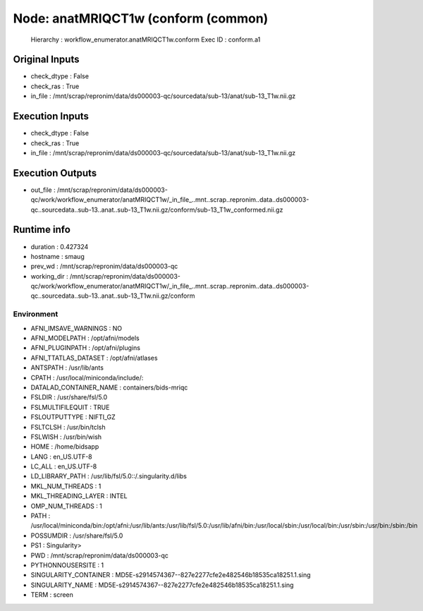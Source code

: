 Node: anatMRIQCT1w (conform (common)
====================================


 Hierarchy : workflow_enumerator.anatMRIQCT1w.conform
 Exec ID : conform.a1


Original Inputs
---------------


* check_dtype : False
* check_ras : True
* in_file : /mnt/scrap/repronim/data/ds000003-qc/sourcedata/sub-13/anat/sub-13_T1w.nii.gz

Execution Inputs
----------------


* check_dtype : False
* check_ras : True
* in_file : /mnt/scrap/repronim/data/ds000003-qc/sourcedata/sub-13/anat/sub-13_T1w.nii.gz


Execution Outputs
-----------------


* out_file : /mnt/scrap/repronim/data/ds000003-qc/work/workflow_enumerator/anatMRIQCT1w/_in_file_..mnt..scrap..repronim..data..ds000003-qc..sourcedata..sub-13..anat..sub-13_T1w.nii.gz/conform/sub-13_T1w_conformed.nii.gz


Runtime info
------------


* duration : 0.427324
* hostname : smaug
* prev_wd : /mnt/scrap/repronim/data/ds000003-qc
* working_dir : /mnt/scrap/repronim/data/ds000003-qc/work/workflow_enumerator/anatMRIQCT1w/_in_file_..mnt..scrap..repronim..data..ds000003-qc..sourcedata..sub-13..anat..sub-13_T1w.nii.gz/conform


Environment
~~~~~~~~~~~


* AFNI_IMSAVE_WARNINGS : NO
* AFNI_MODELPATH : /opt/afni/models
* AFNI_PLUGINPATH : /opt/afni/plugins
* AFNI_TTATLAS_DATASET : /opt/afni/atlases
* ANTSPATH : /usr/lib/ants
* CPATH : /usr/local/miniconda/include/:
* DATALAD_CONTAINER_NAME : containers/bids-mriqc
* FSLDIR : /usr/share/fsl/5.0
* FSLMULTIFILEQUIT : TRUE
* FSLOUTPUTTYPE : NIFTI_GZ
* FSLTCLSH : /usr/bin/tclsh
* FSLWISH : /usr/bin/wish
* HOME : /home/bidsapp
* LANG : en_US.UTF-8
* LC_ALL : en_US.UTF-8
* LD_LIBRARY_PATH : /usr/lib/fsl/5.0::/.singularity.d/libs
* MKL_NUM_THREADS : 1
* MKL_THREADING_LAYER : INTEL
* OMP_NUM_THREADS : 1
* PATH : /usr/local/miniconda/bin:/opt/afni:/usr/lib/ants:/usr/lib/fsl/5.0:/usr/lib/afni/bin:/usr/local/sbin:/usr/local/bin:/usr/sbin:/usr/bin:/sbin:/bin
* POSSUMDIR : /usr/share/fsl/5.0
* PS1 : Singularity> 
* PWD : /mnt/scrap/repronim/data/ds000003-qc
* PYTHONNOUSERSITE : 1
* SINGULARITY_CONTAINER : MD5E-s2914574367--827e2277cfe2e482546b18535ca18251.1.sing
* SINGULARITY_NAME : MD5E-s2914574367--827e2277cfe2e482546b18535ca18251.1.sing
* TERM : screen

